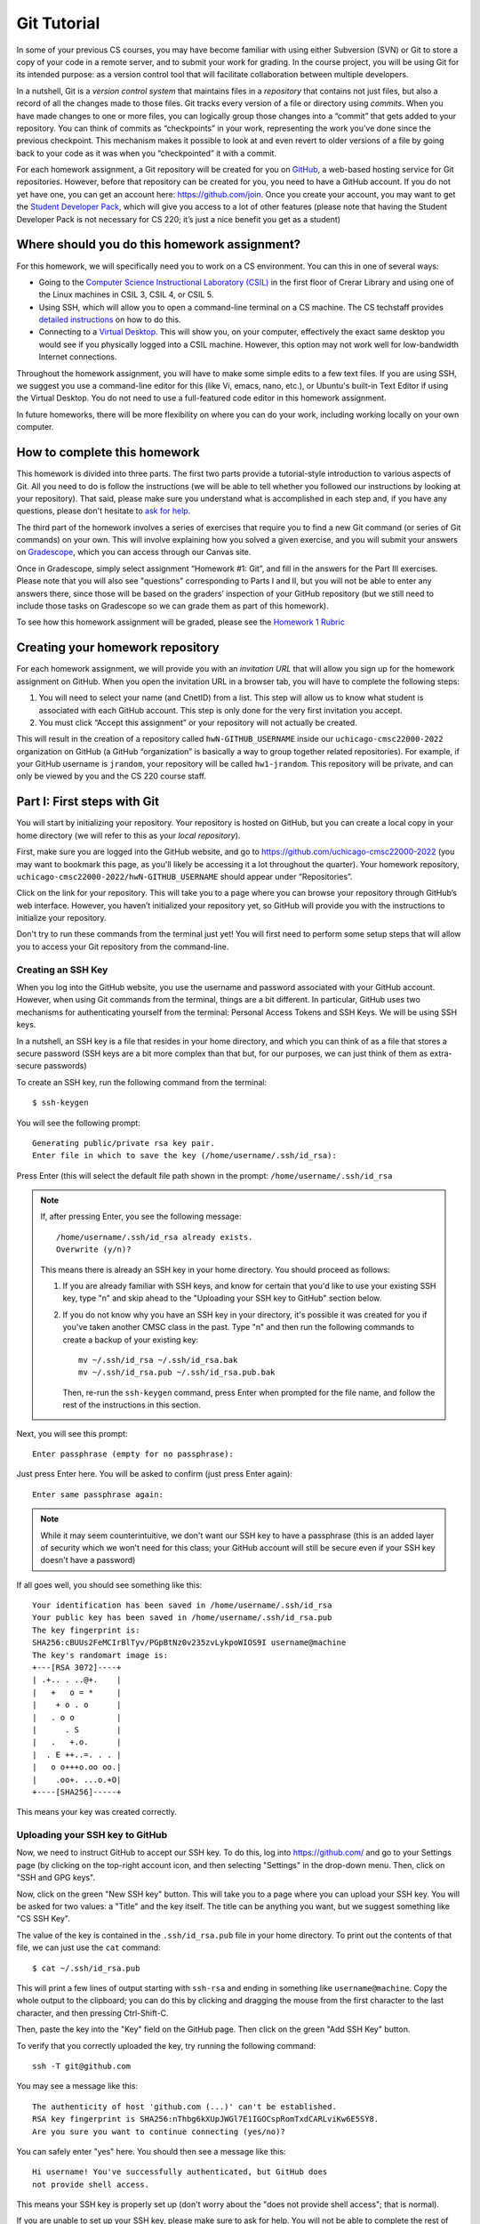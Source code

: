 .. _tutorial-git:

Git Tutorial
============

In some of your previous CS courses, you may have become familiar with
using either Subversion (SVN) or Git to store a copy of your code
in a remote server, and to submit your work for grading.
In the course project, you will be using Git for its intended purpose:
as a version control tool that will facilitate collaboration between
multiple developers.

In a nutshell, Git is a *version control system* that maintains files in a
*repository* that contains not just files, but also a record of all the
changes made to those files. Git tracks every version of a file or
directory using *commits*. When you have made changes to one or more
files, you can logically group those changes into a “commit” that gets
added to your repository. You can think of commits as “checkpoints” in
your work, representing the work you’ve done since the previous
checkpoint. This mechanism makes it possible to look at and even revert
to older versions of a file by going back to your code as it was when
you “checkpointed” it with a commit.

For each homework assignment, a Git repository will be created for you on
`GitHub <https://github.com/>`__, a web-based hosting service for Git
repositories. However, before that repository can be created for you,
you need to have a GitHub account. If you do not yet have one, you can
get an account here: https://github.com/join. Once you create your
account, you may want to get the `Student Developer
Pack <https://education.github.com/pack>`__, which will give you access
to a lot of other features (please note that having the Student
Developer Pack is not necessary for CS 220; it’s just a nice benefit you
get as a student)

Where should you do this homework assignment?
---------------------------------------------

For this homework, we will specifically need you to work on a CS environment.
You can this in one of several ways:

-  Going to the
   `Computer Science Instructional Laboratory (CSIL) <https://csil.cs.uchicago.edu/>`__
   in the first floor of Crerar Library and using one of the Linux
   machines in CSIL 3, CSIL 4, or CSIL 5.
-  Using SSH, which will allow you to open a command-line terminal on a
   CS machine. The CS techstaff provides `detailed
   instructions <https://howto.cs.uchicago.edu/remote_access>`__ on how
   to do this.
-  Connecting to a `Virtual
   Desktop <https://howto.cs.uchicago.edu/techstaff:vdesk>`__. This will
   show you, on your computer, effectively the exact same desktop you
   would see if you physically logged into a CSIL machine. However, this
   option may not work well for low-bandwidth Internet connections.

Throughout the homework assignment, you will have to make some simple edits
to a few text files. If you are using SSH, we suggest you use a command-line
editor for this (like Vi, emacs, nano, etc.), or Ubuntu's built-in Text Editor
if using the Virtual Desktop. You do not need to use a full-featured code editor
in this homework assignment.

In future homeworks, there will be more flexibility on where you can do your
work, including working locally on your own computer.

How to complete this homework
-----------------------------

This homework is divided into three parts. The first two parts provide
a tutorial-style introduction to various aspects of Git. All you need
to do is follow the instructions
(we will be able to tell whether you followed our instructions by
looking at your repository). That said, please make sure you understand
what is accomplished in each step and, if you have any questions, please
don't hesitate to `ask for help <help.html>`__.

The third part of the homework involves a series of exercises
that require you to find a new Git command (or series
of Git commands) on your own. This will involve explaining how you solved
a given exercise, and you will submit your answers on
`Gradescope <https://gradescope.com/>`__, which you can access through
our Canvas site.

Once in Gradescope, simply select assignment “Homework #1: Git”, and fill in
the answers for the Part III exercises. Please note that you will also see
"questions" corresponding to Parts I and II, but you will not be able to
enter any answers there, since those will be based
on the graders’ inspection of your GitHub repository (but we still need
to include those tasks on Gradescope so we can grade them as part of
this homework).

To see how this homework assignment will be graded, please see the
`Homework 1 Rubric <hw1_rubric.html>`__

Creating your homework repository
---------------------------------

For each homework assignment, we will provide you with an *invitation URL*
that will allow you sign up for the homework assignment on GitHub. When you
open the invitation URL in a browser tab, you will have to complete
the following steps:

#. You will need to select your name (and CnetID) from a list. This step will allow us to know what student is associated with each GitHub account. This step is only done for the very first invitation you accept.

#. You must click “Accept this assignment” or your repository will not actually be created.

This will result in the creation of a repository called
``hwN-GITHUB_USERNAME`` inside our ``uchicago-cmsc22000-2022`` organization
on GitHub (a GitHub “organization” is basically a way to group together
related repositories). For example, if your GitHub username is
``jrandom``, your repository will be called ``hw1-jrandom``. This
repository will be private, and can only be viewed by you and the CS 220
course staff.

Part I: First steps with Git
----------------------------

You will start by initializing your repository. Your
repository is hosted on GitHub, but you can create a local copy in your
home directory (we will refer to this as your *local repository*).

First, make sure you are logged into the GitHub website, and go to
https://github.com/uchicago-cmsc22000-2022 (you may want to bookmark this
page, as you'll likely be accessing it a lot throughout the quarter).
Your homework repository,
``uchicago-cmsc22000-2022/hwN-GITHUB_USERNAME`` should appear under
“Repositories”.

Click on the link for your repository. This will take you to a page where you can browse your
repository through GitHub’s web interface. However, you haven’t
initialized your repository yet, so GitHub will provide you with the
instructions to initialize your repository.

Don't try to run these commands from the terminal just yet! You will first
need to perform some setup steps that will allow you to access
your Git repository from the command-line.

Creating an SSH Key
~~~~~~~~~~~~~~~~~~~

When you log into the GitHub website, you use the username and
password associated with your GitHub account. However, when using
Git commands from the terminal, things are a bit different.
In particular, GitHub uses two mechanisms for authenticating yourself
from the terminal: Personal Access Tokens and SSH Keys. We will
be using SSH keys.

In a nutshell, an SSH key is a file that resides in your home directory,
and which you can think of as a file that stores a secure password
(SSH keys are a bit more complex than that but, for our purposes,
we can just think of them as extra-secure passwords)

To create an SSH key, run the following command from the terminal::

    $ ssh-keygen

You will see the following prompt::

    Generating public/private rsa key pair.
    Enter file in which to save the key (/home/username/.ssh/id_rsa):

Press Enter (this will select the default file path shown in the prompt: ``/home/username/.ssh/id_rsa``

.. note::

   If, after pressing Enter, you see the following message::

        /home/username/.ssh/id_rsa already exists.
        Overwrite (y/n)?

   This means there is already an SSH key in your home directory.
   You should proceed as follows:

   1. If you are already familiar with SSH keys, and know for certain
      that you'd like to use your existing SSH key, type "n" and
      skip ahead to the "Uploading your SSH key to GitHub" section below.
   2. If you do not know why you have an SSH key in your directory,
      it's possible it was created for you if you've taken another
      CMSC class in the past. Type "n" and then run the following commands
      to create a backup of your existing key::

            mv ~/.ssh/id_rsa ~/.ssh/id_rsa.bak
            mv ~/.ssh/id_rsa.pub ~/.ssh/id_rsa.pub.bak

      Then, re-run the ``ssh-keygen`` command, press Enter when prompted
      for the file name, and follow the rest of the
      instructions in this section.

Next, you will see this prompt::

    Enter passphrase (empty for no passphrase):

Just press Enter here. You will be asked to confirm (just press Enter again)::

    Enter same passphrase again:

.. note::

    While it may seem counterintuitive, we don't want our SSH
    key to have a passphrase (this is an added layer of security which we won't
    need for this class; your GitHub account will still be secure even if your
    SSH key doesn't have a password)

If all goes well, you should see something like this::

    Your identification has been saved in /home/username/.ssh/id_rsa
    Your public key has been saved in /home/username/.ssh/id_rsa.pub
    The key fingerprint is:
    SHA256:cBUUs2FeMCIrBlTyv/PGpBtNz0v235zvLykpoWIOS9I username@machine
    The key's randomart image is:
    +---[RSA 3072]----+
    | .+.. . ..@+.    |
    |   +   o = *     |
    |    + o . o      |
    |   . o o         |
    |      . S        |
    |   .   +.o.      |
    |  . E ++..=. . . |
    |   o o+++o.oo oo.|
    |    .oo+. ...o.+O|
    +----[SHA256]-----+

This means your key was created correctly.

Uploading your SSH key to GitHub
~~~~~~~~~~~~~~~~~~~~~~~~~~~~~~~~

Now, we need to instruct GitHub to accept our SSH key. To do this, log into https://github.com/
and go to your Settings page (by clicking on the top-right account icon, and then selecting "Settings"
in the drop-down menu. Then, click on "SSH and GPG keys".

Now, click on the green "New SSH key" button. This will take you to a page where you can upload your
SSH key. You will be asked for two values: a "Title" and the key itself. The title can be anything
you want, but we suggest something like "CS SSH Key".

The value of the key is contained in the ``.ssh/id_rsa.pub`` file in your home directory. To print
out the contents of that file, we can just use the ``cat`` command::

    $ cat ~/.ssh/id_rsa.pub

This will print a few lines of output starting with ``ssh-rsa`` and ending in something like ``username@machine``.
Copy the whole output to the clipboard; you can do this by clicking and dragging the mouse from the first
character to the last character, and then pressing Ctrl-Shift-C.

Then, paste the key into the "Key" field on the GitHub page. Then click on the green "Add SSH Key"
button.

To verify that you correctly uploaded the key, try running the following command::

    ssh -T git@github.com

You may see a message like this::

    The authenticity of host 'github.com (...)' can't be established.
    RSA key fingerprint is SHA256:nThbg6kXUpJWGl7E1IGOCspRomTxdCARLviKw6E5SY8.
    Are you sure you want to continue connecting (yes/no)?

You can safely enter "yes" here. You should then see a message like this::

    Hi username! You've successfully authenticated, but GitHub does
    not provide shell access.

This means your SSH key is properly set up (don't worry about the "does not provide shell access"; that is
normal).

If you are unable to set up your SSH key, please make sure to ask for help. You will not
be able to complete the rest of the homework until you've set up your SSH key.

If you would like to set up SSH access from your personal computer at a later time,
GitHub provides some pretty detailed documentation on how to do this in a number
of different operating systems: `Connecting to GitHub with SSH <https://docs.github.com/en/github/authenticating-to-github/connecting-to-github-with-ssh>`__
Please note that we may not be able to assist you with SSH issues on your own computer.


Initializing your repository (continued)
~~~~~~~~~~~~~~~~~~~~~~~~~~~~~~~~~~~~~~~~

Ok, now we're actually ready to initialize your repository.
Do the following:

-  Create a directory in your home directory for CMSC 22000. The name
   and location of this directory is not important, so if you already
   have a preferred directory structure, you’re welcome to use it.
   Otherwise, we suggest you simply do this:

   ::

      cd
      mkdir -p cs220/hw1
      cd cs220/hw1

   (the ``-p`` flag to mkdir will create all the parent directories if
   needed; i.e., if you don't already have a ``cs220`` directory, it will
   create one, and then will create a ``hw1`` directory inside it)

-  Inside that folder, create a file called ``README.md`` and add your
   full name to the file. Remember you can create an empty file by
   running the command ``touch README.md`` and then opening that file
   with your editor of choice.

-  On your repository’s GitHub page (on the GitHub website), right
   under “Quick setup — if you’ve done this kind of thing before”
   there is a URL field with two buttons: HTTPS and SSH.
   Make sure that “SSH” is selected.

Now, from inside your CMSC 22000 directory, run the commands that appear
under “…or create a new repository on the command line” *except* the
first one (the one that starts with ``echo``).

Don’t worry about what each individual command does; we will be seeing
what most of these commands do in this homework. However, if you encounter
any error messages, please make sure to let us know.

You can verify that your repository was correctly set up by going back
to your repository’s page on GitHub, you should now see it contains a
``README.md`` file. If you click on it, you can see its contents.

Creating a commit
~~~~~~~~~~~~~~~~~

If you make changes to your repository, the way to store those changes
(and the updated versions of the modified files) is by creating a
*commit*. So, let’s start by making some changes:

-  Edit ``README.md`` to also include your CNetID on the same line as your name
-  Create a new file called ``test.txt`` that contains a single line with the text ``Hello, world!``

Creating a commit is a two-step process. First, you have to indicate
what files you want to include in your commit. Let’s say we want to
create a commit that only includes the updated ``README.md`` file. We
can specify this operation explicitly using the ``git add`` command from
the terminal:

::

   git add README.md

This command will not print any output if it is successful.

To create the commit, use the ``git commit`` command. This command will
take all the files you added with ``git add`` and will bundle them into
a commit:

::

   git commit -m "Updated README.md"

The text after the ``-m`` is a short message that describes the changes
you have made since your last commit. Common examples of commit messages
might be “Finished homework 1” or “Implemented insert function for data
struct”.

.. warning::

   If you forget the ``-m`` parameter, Git will think that
   you forgot to specify a commit message. It will graciously open up a
   default editor so that you can enter such a message. This can be useful
   if you want to enter a longer commit message (including multi-line
   messages). We will experiment with this later.

Once you run the above command, you will see something like the
following output:

::

   [main 3e39c15] Updated README.md
    1 file changed, 1 insertion(+), 1 deletion(-)

You’ve created a commit, but you’re not done yet: you haven’t uploaded
it to GitHub yet. Forgetting this step is actually a very common
pitfall, so don’t forget to upload your changes. You must use the
``git push`` command for your changes to be uploaded to the Git
server. *If you don’t, the course staff will not be able to see your work*.
Simply run the following command from the Linux command-line:

::

   git push

This should output something like this:

::

    Enumerating objects: 5, done.
    Counting objects: 100% (5/5), done.
    Writing objects: 100% (3/3), 279 bytes | 279.00 KiB/s, done.
    Total 3 (delta 0), reused 0 (delta 0)
    To https://github.com/uchicago-cmsc22000-2022/hw1-GITHUB_USERNAME.git
       392555e..0c85752  main -> main

You can ignore most of those messages. The important thing is to not see
any warnings or error messages.

.. warning::

   When you push for the first time, you may get a message
   saying that ``push.default is unset``, and suggesting two possible
   commands to remedy the situation. While the rest of the commands in this homework
   will work fine if you don’t run either of these commands, you should run the
   command to use “simple” (this will prevent the warning from appearing
   every time you push)

You can verify that your commit was correctly pushed to GitHub by
going to your repository on the GitHub website. The ``README.md`` file should now
show the updated content (your name and CNetID)

In general, if you’re concerned about whether the course staff are seeing the
right version of your work, you can just go to GitHub. Whatever is shown
on your repository’s page is what the course staff will see. If you wrote
some code, and it doesn’t show up on GitHub, make sure you didn’t forget
to add your files, create a commit, and push the most recent commit to
the server.

``git add`` revisited and ``git status``
~~~~~~~~~~~~~~~~~~~~~~~~~~~~~~~~~~~~~~~~

Let’s make a further change to ``README.md``: Add a line with the text
``CMSC 22000 - Introduction to Software Development``.

So, at this point, we have a file we have already committed
(``README.md``) but where the *local* version is now out of sync with
the version on GitHub. Furthermore, earlier we created a ``test.txt``
file. Is it a part of our repository? You can use the following command
to ask Git for a summary of the files it is tracking:

::

   git status

This command should output something like this:

::

    On branch main
    Your branch is up to date with 'origin/main'.

    Changes not staged for commit:
      (use "git add <file>..." to update what will be committed)
      (use "git restore <file>..." to discard changes in working directory)
        modified:   README.md

    Untracked files:
      (use "git add <file>..." to include in what will be committed)
        test.txt

    no changes added to commit (use "git add" and/or "git commit -a")

.. note::

   When working on CS machines, you should see the message above.  At
   some point, you will start using git with your own machine.
   depending on the version of Git you have installed, the message
   under ``Changes not staged for commit`` may refer to a command
   called ``git checkout`` (instead of ``git restore``).

Notice that there are two types of files listed here:

-  ``Changes not staged for commit``: This is a list of files that Git
   knows about and have been modified since your last commit, but which
   have not been added to a commit (with ``git add``). Note that we
   *did* use ``git add`` previously with ``README.md`` (which is why Git
   is “tracking” that file), but we have not run ``git add`` since our
   last commit, which means the change we made to ``README.md`` is not
   currently scheduled to be included in any commit. Remember: committing is
   a two-step process (you ``git add`` the files that will be part of
   the commit, and then you create the commit).

-  ``Untracked files``: This is a list of files that Git has found in
   the same directory as your repository, but which Git isn’t tracking.

.. warning::

   You may see some automatically generated files in your
   Untracked files section. Files that start with a pound sign (#) or end
   with a tilde should *not* be added to your repository. Files that end
   with a tilde are backup files created by some editors that are intended
   to help you restore your files if your computer crashes. In general,
   files that are automatically generated should not be committed to your
   repository. Other people should be able to generate their own versions,
   if necessary.

So, let’s go ahead and add ``README.md``:

::

   git add README.md

And re-run ``git status``. You should see something like this:

::

    On branch main
    Your branch is up to date with 'origin/main'.

    Changes to be committed:
      (use "git restore --staged <file>..." to unstage)
        modified:   README.md

    Untracked files:
      (use "git add <file>..." to include in what will be committed)
        test.txt

.. note::

   When working on CS machines, you should see the message above.
   When using your git on own machine and depending on the version of
   Git you have installed, the message under ``Changes to be
   committed`` may refer to a command called ``git reset`` (instead of
   ``git restore``).

Notice how there is now a new category of files:
``Changes to be committed``. Adding ``README.md`` not only added the
file to your repository, it also staged it into the next commit (which,
remember, won’t happen until you actually run ``git commit``).

If we now add ``test.txt``:

::

   git add test.txt

The output of ``git status`` should now look like this:

::

    On branch main
    Your branch is up to date with 'origin/main'.

    Changes to be committed:
      (use "git restore --staged <file>..." to unstage)
        modified:   README.md
        new file:   test.txt

Now, we are going to create a commit with these changes. Notice how we
are not going to use the ``-m`` parameter to ``git commit``:

::

   git commit

When you omit ``-m``, Git will open a terminal text editor where you can
write your commit message, including multi-line commit messages. By
default, the CS machines will use `nano <https://www.nano-editor.org/>`__ for this.
You should see something like this:

::

    # Please enter the commit message for your changes. Lines starting
    # with '#' will be ignored, and an empty message aborts the commit.
    #
    # On branch main
    # Your branch is up to date with 'origin/main'.
    #
    # Changes to be committed:
    #       modified:   README.md
    #       new file:   test.txt
    #


Now, type in the following commit message above the lines that start with ``#``:

::

   Homework 1 updates:

   - Added test.txt
   - Updated README.md file

In nano, you can save the file and exit by pressing Control-X, entering "Y" when
prompted to "save modified buffer" (i.e., whether to save the file before exiting),
and then Enter (you will be asked to confirm the filename to save; do not modify this
in any way, just confirm by pressing Enter).

This will complete the commit, and you will see a message like this:

::

    [main 1810c54] Homework 1 updates:
     2 files changed, 3 insertions(+), 1 deletion(-)
     create mode 100644 test.txt


.. note::

    If you want to change your default command-line editor, add a line like this:

    ::

       export EDITOR=myfavoriteeditor

    At the end of the ``.bashrc`` file in your home directory (make sure you
    replace ``myfavoriteeditor`` with the command for your favorite
    command-line editor: ``vi``, ``emacs``, ``nano``, ``mcedit``, etc.)

Now, edit ``README.md`` and ``test.txt`` and add an extra line to each of them with the text
``Git is pretty cool``. Running ``git status`` should now show the
following:

::

    On branch main
    Your branch is ahead of 'origin/main' by 1 commit.
      (use "git push" to publish your local commits)

    Changes not staged for commit:
      (use "git add <file>..." to update what will be committed)
      (use "git restore <file>..." to discard changes in working directory)
        modified:   README.md
        modified:   test.txt


If we want to create a commit with these changes, we could simply run
``git add README.md test.txt``, but this can get cumbersome if we want to
add a lot of files. Fortunately, we can also do
this:

::

   git add -u

This command will add every file that Git is tracking, and will ignore untracked
files. There are a few other shortcuts for adding multiple files, like
``git add .`` and ``git add --all``, but we strongly suggest you avoid them,
since they can result in adding files you did not intend to add to your
repository.

So, if you run ``git add -u`` and create a commit:

::

   git commit -m "A few more changes"

``git status`` will now show this:

::

    On branch main
    Your branch is ahead of 'origin/main' by 2 commits.
      (use "git push" to publish your local commits)

    nothing to commit, working tree clean


The message ``Your branch is ahead of 'origin/main' by 2 commits.`` is
telling you that your local repository contains two commits that have
not yet been uploaded to GitHub. In fact, if you go to your repository
on the GitHub website, you’ll see that the two commits we just created
are nowhere to be seen. As helpfully pointed out by the above output,
all we need to do is run ``git push``, which should show something like
this:

::

    Enumerating objects: 10, done.
    Counting objects: 100% (10/10), done.
    Delta compression using up to 16 threads
    Compressing objects: 100% (6/6), done.
    Writing objects: 100% (8/8), 728 bytes | 728.00 KiB/s, done.
    Total 8 (delta 1), reused 0 (delta 0)
    remote: Resolving deltas: 100% (1/1), done.
    To git@github.com:uchicago-cmsc22000-2022/hw1-GITHUB_USERNAME.git
       0c85752..e3f9ef1  main -> main


Now go to GitHub. Do you see the updates in your repository? Click on
“Commits” (above the file listing in your repository). If you click on
the individual commits, you will be able to see the exact changes that
were included in each commit.

Now, ``git status`` will look like this:

::

    On branch main
    Your branch is up to date with 'origin/main'.

    nothing to commit, working tree clean


If you see ``nothing to commit, working tree clean``, that means
that there are no changes in your local repository since the last commit
you created (and, additionally, the above output also tells us that all
our commits have also been uploaded to GitHub)

Working from multiple locations
~~~~~~~~~~~~~~~~~~~~~~~~~~~~~~~

So far, you have a local repository in your CS home directory, which you
have been uploading to GitHub using the ``git push`` command. However,
if you work from multiple locations (e.g., on a CS machine but also from
your laptop), you will need to be able to create a local repository in
those locations too. You can do this by running the ``git clone``
command (don’t run this command just yet):

::

   git clone git@github.com:uchicago-cmsc22000-2022/hw1-GITHUB_USERNAME.git

This will create a local repository that “clones” the version of the
repository that is currently stored on GitHub.
For the purposes of this homework, we'll create this second copy in a
separate directory of the same machine where you've been running Git
commands so far. Open a second terminal window, and run the following:

::

   mkdir -p /tmp/$USER/cs220
   cd /tmp/$USER/cs220
   git clone git@github.com:uchicago-cmsc22000-2022/hw1-GITHUB_USERNAME.git

Make sure to replace ``GITHUB_USERNAME`` with your GitHub username!

Take into account that, when you run ``git clone``, the repository is
not cloned *into* the current directory. Instead, a *new* directory
(with the same name as the repository) will be created in the current
directory, and you will need to ``cd`` into it to use Git commands for
that repository.

You now have two local copies of the repository: one in your home
directory (``/home/USER/cs220/hw1``), which we will refer to as your
*home* repository for now and one in ``/tmp``
(``/tmp/USER/cs220/hw1-GITHUB_USERNAME``) which we will
refer to as your *temp* repository.


Now, switch to the window that is open to your home repository, add a
line to ``test.txt`` with the text ``One more change!``. Create a
commit for that change::

    git commit -m"Adding one more change"

And push it to GitHub (you should know how to
do this by now, but make sure to ask for help if
you’re unsure of how to proceed).

Next, switch to the window that is open to your temp repository, check
if that change appears in the ``test.txt`` file. It will not, because
you have not yet downloaded the latest commits from the
repository. You can do this by running this command:

::

   git pull

This should output something like this:

::

    remote: Enumerating objects: 5, done.
    remote: Counting objects: 100% (5/5), done.
    remote: Compressing objects: 100% (2/2), done.
    remote: Total 3 (delta 0), reused 3 (delta 0), pack-reused 0
    Unpacking objects: 100% (3/3), 312 bytes | 20.00 KiB/s, done.
    From git@github.com:uchicago-cmsc22000-2022/hw1-GITHUB_USERNAME.git
       e3f9ef1..5716877  main       -> origin/main
    Updating e3f9ef1..5716877
    Fast-forward
     test.txt | 3 ++-
     1 file changed, 2 insertions(+), 1 deletion(-)


If you have multiple local repositories (e.g., one on a CS machine and
one on your laptop), it is very important that you remember to run
``git pull`` before you start working, and that you ``git push`` any
changes you make. Otherwise, your local repositories (and the repository
on GitHub) may *diverge* leading to a messy situation called a *merge
conflict* (we discuss conflicts in more detail below). This will be
specially important once you start using Git for its intended purpose:
to collaborate with multiple developers, where each developer will have
their own local repository, and it will become easier for some
developers’ code to diverge from others’.

Discarding changes and unstaging
~~~~~~~~~~~~~~~~~~~~~~~~~~~~~~~~

One of the benefits of using a version control system is that it is very
easy to inspect the history of changes to a given file, as well as to
undo changes we did not intend to make.

For example, edit ``test.txt`` to remove all its contents. Make sure you
do this in your home repository (``/home/USER/cs220/hw1``)
and not in the temp repository you created earlier.

``git status`` will tell us this:

::

    On branch main
    Your branch is up to date with 'origin/main'.

    Changes not staged for commit:
      (use "git add <file>..." to update what will be committed)
      (use "git restore <file>..." to discard changes in working directory)
        modified:   test.txt


If we want to discard the changes we made to ``test.txt``, all we have
to do is follow the helpful advice provided by the above output:

::

   git restore test.txt

.. note::

   In older versions of Git, ``git status`` may refer to the ``git checkout`` command.
   In that case, run this command instead::

        git checkout -- test.txt

If you open ``test.txt``, you’ll see that its contents have been
magically restored!

Now, edit ``test.txt`` and ``README.md`` to add an additional line with
the text ``Hopefully our last change...``. Run ``git add -u`` but don’t
commit it just yet. ``git status`` will show this:

::

    On branch main
    Your branch is up to date with 'origin/main'.

    Changes to be committed:
      (use "git restore --staged <file>..." to unstage)
        modified:   README.md
        modified:   test.txt


Now, let’s say we realized we want to commit the changes to
``README.md``, but not to ``test.txt``. However, we’ve already told git
that we want to include ``test.txt`` in the commit. Fortunately, we can
“un-include” it (or “unstage” it, in Git lingo) by running this:

::

   git restore --staged test.txt

.. note::

   In older versions of Git, ``git status`` may refer to the ``git reset`` command.
   In that case, run this command instead::

        git reset HEAD test.txt

Now, ``git status`` will show the following:

::

    On branch main
    Your branch is up to date with 'origin/main'.

    Changes to be committed:
      (use "git restore --staged <file>..." to unstage)
        modified:   README.md

    Changes not staged for commit:
      (use "git add <file>..." to update what will be committed)
      (use "git restore <file>..." to discard changes in working directory)
        modified:   test.txt


Go ahead and commit this change::

   git commit -m"Our last change?"

The commit will now include only ``README.md``.

We're nearing the end of the first part of the homework so, before
continuing to the second part of the homework, let's make sure all
our changes have been committed and pushed::

    git add -u
    git commit -m"Wrapping up first part of the homework"
    git push

Before continuing, make sure ``git status`` shows this::

    On branch main
    Your branch is up to date with 'origin/main'.

    nothing to commit, working tree clean

Looking at the commit log
~~~~~~~~~~~~~~~~~~~~~~~~~

Once you have made multiple commits, you can see these commits, their
dates, commit messages, author, etc. by typing ``git log``. This command
will open a scrollable interface (using the up/down arrow keys) that you
can get out of by pressing the ``q`` key. As we saw earlier, you can
also see the history of commits through on GitHub’s web interface, but
it is also useful to be able to access the commit log directly from the
terminal, without having to open a browser.

Each commit will have a *commit hash* (usually referred to as the
*commit SHA*) that looks something like this:

::

   9119c6ffcebc2e3540d587180236aaf1222ee63c

This is a unique identifier that we can use to refer to that commit
elsewhere. For example, choose any commit from the commit log and run
the following:

::

   git show COMMIT_SHA

Make sure to replace ``COMMIT_SHA`` with a commit SHA that appears in
your commit log.

This will show you the changes that were included in that commit. The
output of ``git show`` can be a bit hard to parse at first but the most
important thing to take into account is that any line starting with a
``+`` denotes a line that was added, and any line starting with a ``-``
denotes a line that was removed.

Pro tip: in any place where you have to refer to a commit SHA, you can
just write the first few characters of the commit SHA. For example, for
commit ``9119c6ffcebc2e3540d587180236aaf1222ee63c`` we could write just
this:

::

   git show 9119c6f

Git will only complain if there is more than one commit that starts with
that same prefix.


Part II: Working collaboratively with Git
-----------------------------------------

Suppose you are working with a classmate on a homework assignment that
requires producing a single file called ``hw1.c`` that includes the
implementation of some functions. If the file is located in a shared
filesystem (like the CS filesystem where the same home directories
appear on all the CS machines), the two of you could edit it at the same
time, but you’d have to be careful not to overwrite each other’s work.

For example, suppose you both open the file and it contains the
following:

::

   int foo()
   {
       // Write your code here
   }

You decide to work on function ``bar()`` and your partner decides to
work on function ``baz()``. So, you end up with this file:

::

   int foo()
   {
       // Write your code here
   }

   int bar()
   {
       // ...
   }

And your partner ends up with this:

::

   int foo()
   {
       // Write your code here
   }

   int baz()
   {
       // ...
   }

If you save the file, and then your partner saves it after you, their
version of the file will overwrite yours, so all your work on ``bar()``
will be overwritten.

Ideally, we would like to end up with a consolidated version of the file
that looks like this:

::

   int foo()
   {
       // Write your code here
   }

   int bar()
   {
       // ...
   }

   int baz()
   {
       // ...
   }

Of course, instead of using a shared filesystem, you could instead
decide that only one person can edit the file at a time, but that would
involve a lot of overhead in coordinating each other’s work.

Consider this other scenario: let’s say that the ``foo()`` function
involves implementing two sub-tasks, which you divide amongst
yourselves, and you each replace the ``// Write your code here`` with
your code (for the sake of simplicity, let’s assume that each sub-task
is implemented with a single ``printf``). Your code might look like
this:

::

   int foo()
   {
       printf("Implemented task 1\n");
   }

And your partner’s code might look like this:

::

   int foo()
   {
       printf("Implemented task 2\n");
   }

This actually represents a *conflict* in your code: you each have
divergent replacements for the ``// Write your code here`` line, and it
is not clear which version is the correct one. In fact, while there may
be cases where we simply want to use one version over another, in this
case we would like to *merge* these two versions together to produce
something like this:

::

   int foo()
   {
       printf("Implemented task 1\n");
       printf("Implemented task 2\n");
   }

Notice how, earlier, there was no conflict when implementing ``bar()``
and ``baz()`` because you were adding code to ``hw1.c``, instead of
replacing existing code with different versions.

Version control systems like Git are very useful when dealing with
scenarios like the ones above. They will allow two (or more) developers
to work concurrently on the same code and, whenever possible, will
automatically merge together changes that do not conflict. When a
conflict does arise, Git provides a specific mechanism to resolve that
conflict, which we discuss in the following sections.

Branches
~~~~~~~~

So far, the commits in your homework repository have created a linear
sequence of changes like this:

.. figure:: git-branches.png
   :alt: branches

This is known as the ``main`` branch of your repository (Git itself uses
the name ``master`` by default, but GitHub `uses the name "main" <https://github.com/github/renaming>`__).
But, what
is a "branch"? A branch, loosely, is an
**independent commit history** than can be manipulated in its own right.
So far, you have been working with only one branch (the ``main`` branch) and,
thus, with a single linear history of commits.

However, Git (and most version control systems) allow you to create
*multiple* branches. These branches are not completely independent of
each other as, ordinarily, a branch must be “branched off” from an
existing commit. So, for example, we could have the following:

.. figure:: git-branches-2.png
   :alt: branches2

Here, besides the ``main`` branch, we have an additional ``foo`` branch
which could be used to work on a separate feature of a project (or, in this
case, on an additional ``foobar.c`` file where we are implementing a ``foo()``
function).  This
separate branch allows us to work on this task independently from other
tasks; this may seem over-complicated, but suppose you were working on
this homework with a classmate: branches would allow you to work independently
without having to step on each other’s toes. This is similar to the
first example we showed above (where two developers could be working on
separate functions, ``bar()`` and ``baz()``).

To experiment with branches, start by adding a file called ``echo.c``
to your repository, with the following contents:

::

    /* echo.c - echo user input */
    /* [AUTHOR GOES HERE] */
    /* Last updated: 3/28/22 */

    #include <stdio.h>
    #include <stdlib.h>
    #include <string.h>

    int main(){
        char input[500];
        while(fgets(input, 500, stdin)){  //read from STDIN (aka command-line)
            printf("%s\n", input);  //print out what user typed in
            memset(input, 0, strlen(input));  //reset string to all 0's
        }
        return 1;
    }

Make sure to add and commit the file::

    git add echo.c
    git commit -m"Added echo.c"


Now, let’s create a new branch in your repository. The
branch will be called ``add-author`` and you can create it by running
this:

::

   git checkout -b add-author

If you run ``git branch``, you can see the list of branches in the
repository, with the current branch highlighted with an asterisk:

::

   * add-author
     main

The *current branch* of a local repository is the branch where any new
commits will be added to. Remember, a single branch is a linear sequence
of commits and, when we have multiple branches (as shown in the diagram
above), a commit could be placed after the last commit, or *head*, of
any branch. The head of the current branch is referred to as the
``HEAD`` (in all caps) of the repository.

You can switch the current branch by using the ``git checkout`` command.
For example:

::

    $ git checkout main
    Switched to branch 'main'
    Your branch is up to date with 'origin/main'.
    $ git branch
      add-author
    * main
    $ git checkout add-author
    Switched to branch 'add-author'
    $ git branch
    * add-author
      main

Now, let’s add a commit to the ``add-author`` branch. Simply edit the
``echo.c`` file and replace ``[AUTHOR GOES HERE]`` with your name. Let's
add and commit this change::

    git add echo.c
    git commit -m"Updated author in echo.c"

Now, let's push this change. We'll actually be prevented from doing so:

::

   $ git push
   fatal: The current branch add-author has no upstream branch.
   To push the current branch and set the remote as upstream, use

       git push --set-upstream origin add-author


**This means the push has not been completed**. The reason for this is
that we haven’t told Git where to push this new branch (it will not
assume that it has to be pushed to the GitHub repository). Fortunately,
you can resolve this issue simply by running the verbatim command
provided in the error message:

::

    $ git push --set-upstream origin add-author
    Enumerating objects: 5, done.
    Counting objects: 100% (5/5), done.
    Delta compression using up to 16 threads
    Compressing objects: 100% (3/3), done.
    Writing objects: 100% (3/3), 367 bytes | 367.00 KiB/s, done.
    Total 3 (delta 1), reused 0 (delta 0)
    remote: Resolving deltas: 100% (1/1), completed with 1 local object.
    remote:
    remote: Create a pull request for 'add-author' on GitHub by visiting:
    remote:      https://github.com/uchicago-cmsc22000-2022/hw1-GITHUB_USERNAME/pull/new/add-author
    remote:
    To git@github.com:uchicago-cmsc22000-2022/hw1-GITHUB_USERNAME.git
     * [new branch]      add-author -> add-author
    Branch 'add-author' set up to track remote branch 'add-author' from 'origin'.

Note: You should ignore the "pull request" instructions in the above message.
We will cover pull requests later in the quarter.

If you now go to your repository on GitHub,
and click on the “Branch” pull-down list, you will see ``add-author`` in
the list of branches.

Please note that, from this point onwards, you'll be able to push this
new branch just by running ``git push`` (the ``--set-upstream`` option
is only necessary the first time you push a new branch)

Merging
~~~~~~~

The ``main`` branch is, by convention, the “stable” branch of the
repository, in the sense that it should only contain stable (not broken)
code. So, it is very common to create separate branches to implement
specific tasks, features, etc. and to then *merge* them back to the
``main`` branch once that work is finished. This keeps the ``main``
branch much cleaner, as it only contains the “final” version of our code
at any point, instead of lots of commits that may represent work in
progress.

When we merge a branch with another branch, we basically take all the
changes done in all the commits in the origin branch, and add them to
the destination branch. This is done by creating a new commit, called a
*merge commit*, to merge together the heads of the two branches. For
example, in this diagram, commit ``854bff54`` merges ``foo`` into
``main``:

.. figure:: git-branches-3.png
   :alt: branches3

Now, let’s say we want to merge the changes from our ``add-author`` branch into
the ``main`` branch. We first need to switch to the ``main`` branch:

::

   git checkout main

Then, we use ``git merge`` to specify that we want to merge
``add-author`` into the current branch (``main``):

::

   git merge add-author

If the merge works, you should see the following:

::

    Updating 2a78570..a893dc8
    Fast-forward
     echo.c | 2 +-
     1 file changed, 1 insertion(+), 1 deletion(-)

You should open ``echo.c`` to verify that the merge was completed
successfully.

However, if you run ``git log``, you won’t see any special “merge
commit” in the log history:

::

    commit a893dc8d2843b1f00f1f083cf7a32931aaef909e (HEAD -> main, add-author)
    Author: Borja Sotomayor <borja@cs.uchicago.edu>
    Date:   Sat Mar 27 11:08:21 2021 -0500

        Updated author in echo.c

    commit 2a7857065581a0c003418c308cd0330b1021d32d (origin/main)
    Author: Borja Sotomayor <borja@cs.uchicago.edu>
    Date:   Sat Mar 27 11:00:12 2021 -0500

        Wrapping up first part of the homework

    commit 6b336a1d68b868da708c38bf3e1683155ae2967f
    Author: Borja Sotomayor <borja@cs.uchicago.edu>
    Date:   Sat Mar 27 10:53:21 2021 -0500

        Added echo.c


The reason for this is that this was a fairly trivial merge which could
be *fast-forwarded*, because the commit in ``add-author``
(``Updated author in echo.c``) descends directly from the
``Added echo.c`` commit in ``main``, so we can simply take
that commit and add it to ``main``.

Merge conflicts
~~~~~~~~~~~~~~~

Things get a bit trickier if we try to merge branches where
the code has diverged in some way. For example, let's create
a new branch called ``update-buffer-size``::

    git checkout -b update-buffer-size

Now, update ``echo.c`` so the size of the ``input`` array is ``1000``
instead of ``500`` (similarly, update the second parameter to ``fgets``
accordingly).

Let's commit and push this change::

    $ git add echo.c
    $ git commit -m"Updated buffer size to 1000"
    [update-buffer-size a72bbd0] Updated buffer size to 1000
     1 file changed, 2 insertions(+), 2 deletions(-)
    $ git push --set-upstream origin update-buffer-size
    Total 0 (delta 0), reused 0 (delta 0)
    remote:
    remote: Create a pull request for 'update-buffer-size' on GitHub by visiting:
    remote:      https://github.com/uchicago-cmsc22000-2022/hw1-GITHUB_USERNAME/pull/new/update-buffer-size
    remote:
    To git@github.com:uchicago-cmsc22000-2022/hw1-GITHUB_USERNAME.git
     * [new branch]      update-buffer-size -> update-buffer-size
    Branch 'update-buffer-size' set up to track remote branch 'update-buffer-size' from 'origin'.


Now, let's switch to the ``main`` branch::

    git checkout main

The buffer size in ``echo.c`` will still be 500. Let's make a change
that will conflict with the change we made on a separate branch:
change the buffer to ``250``, and commit that change::

    $ git add echo.c
    $ git commit -m"Updated buffer size to 250"
    [main e5ec414] Updated buffer size to 250
     1 file changed, 2 insertions(+), 2 deletions(-)

So, we're now in a situation where the ``main`` branch and the ``update-buffer-size``
branches have each made conflicting changes to the same lines. While we've artificially
created this situation, take into account that this can easily happen in a project
with multiple developers: one developer could decide to change the buffer size to
1000, while another decides that 250 is enough.

Let's see what happens if we try to merge ``update-buffer-size``:

::

    $ git merge update-buffer-size
    Auto-merging echo.c
    CONFLICT (content): Merge conflict in echo.c
    Automatic merge failed; fix conflicts and then commit the result.

Git has detected a merge conflict! A merge conflict is basically Git telling us
“I see two conflicting changes on these two branches, and I don’t know
how to resolve them automatically; you need to tell me how to do it”.

Merge conflicts will also be shown on ``git status``:

::

    $ git status
    On branch main
    Your branch is ahead of 'origin/main' by 2 commits.
      (use "git push" to publish your local commits)

    You have unmerged paths.
      (fix conflicts and run "git commit")
      (use "git merge --abort" to abort the merge)

    Unmerged paths:
      (use "git add <file>..." to mark resolution)
        both modified:   echo.c

    no changes added to commit (use "git add" and/or "git commit -a")


If you open ``echo.c``, you will see something like this:

::

    int main(){
    <<<<<<< HEAD
        char input[250];
        while(fgets(input, 250, stdin)){  //read from STDIN (aka command-line)
    =======
        char input[1000];
        while(fgets(input, 1000, stdin)){  //read from STDIN (aka command-line)
    >>>>>>> update-buffer-size
            printf("%s\n", input);  //print out what user typed in
            memset(input, 0, strlen(input));  //reset string to all 0's
        }
        return 1;
    }

In general, any time you see something like this:

::

   <<<<<<< branch1

   =======

   >>>>>>> branch2

This is Git telling you “this is the version of the code in branch
``branch1`` and the version of the code in ``branch2``; tell me which
one to use”.

In some cases, this will just involve editing the file to keep the
exact version in one of the two branches. However, we are not required
to do so. For example, the developer handling this merge conflict
may look at this and realize that the buffer size should actually be
300. In that case, we would just replace this:

::

    <<<<<<< HEAD
        char input[250];
        while(fgets(input, 250, stdin)){  //read from STDIN (aka command-line)
    =======
        char input[1000];
        while(fgets(input, 1000, stdin)){  //read from STDIN (aka command-line)
    >>>>>>> update-buffer-size

with this:

::

    char input[300];
    while(fgets(input, 300, stdin)){  //read from STDIN (aka command-line)

i.e., the full ``echo.c`` file should look like this::

    /* echo.c - echo user input */
    /* YOUR_NAME */
    /* Last updated: 3/28/22 */

    #include <stdio.h>
    #include <stdlib.h>
    #include <string.h>

    int main(){
        char input[300];
        while(fgets(input, 300, stdin)){  //read from STDIN (aka command-line)
            printf("%s\n", input);  //print out what user typed in
            memset(input, 0, strlen(input));  //reset string to all 0's
        }
        return 1;
    }

Now, we need to tell Git that we’ve resolved the merge conflict. We do
this by using ``git add``:

::

   git add echo.c

Note how now ``git status`` recognizes that the merge conflict has been
resolved, but has yet to be committed:

::

    $ git status
    On branch main
    Your branch is ahead of 'origin/main' by 2 commits.
      (use "git push" to publish your local commits)

    All conflicts fixed but you are still merging.
      (use "git commit" to conclude merge)

    Changes to be committed:
        modified:   echo.c


So, all we need to do is to run this command:

::

   git commit

This will open up an editor with a default commit message like
``Merge branch 'update-buffer-size' into main``. You could change this
to something like ``Merging 'update-buffer-size' (buffer should actually be 300)``
to indicate that you did not actually accept the changes from the ``update-buffer-size``
branch but, for the purposes of this homework, you can also just use the default message.

Once you save the commit message, the
merge will be completed and you will see something like this:

::

   [main e58a1ba] Merge branch 'update-buffer-size' into main

That is the *merge commit* for this merge; if you run ``git log``, you
will see that the commit history now includes the commit from
``update-buffer-size``, as well as the merge commit. Notice how it includes a
``Merge:`` line telling us which two commits were merged:

::

    commit e58a1baa2d6d408027a04d19ca322ef4ceaae9da (HEAD -> main)
    Merge: e5ec414 a72bbd0
    Author: Borja Sotomayor <borja@cs.uchicago.edu>
    Date:   Sat Mar 27 11:25:43 2021 -0500

        Merge branch 'update-buffer-size' into main

    commit e5ec414fb5422487f3d0469583461c9a260432d9
    Author: Borja Sotomayor <borja@cs.uchicago.edu>
    Date:   Sat Mar 27 11:15:04 2021 -0500

        Updated buffer size to 250

    commit a72bbd0ee5302906177cc9f62d4ff55e1a02c999 (update-buffer-size)
    Author: Borja Sotomayor <borja@cs.uchicago.edu>
    Date:   Sat Mar 27 11:12:57 2021 -0500

        Updated buffer size to 1000


Before continuing with the rest of the homework, make sure to ``git push``
your work.

Part III: Additional Exercises
------------------------------

The remainder of the homework involves a series of short exercises
that require you to find a new Git command (or series
of Git commands) on your own (i.e., these exercises cannot be solved
just with the commands we've explained so far).

This is a very useful skill to develop:
most software developers never take a course on Git or read a full book
on Git before starting to use it; they learn the basics (like you did in
this homework), and then rely on online documentation to fill the gaps.

So, for the following tasks, you are allowed to obtain the answers in
any way you want **EXCEPT** by asking someone (other than a CS 220
instructor or TA) to help you. This means you cannot ask for hints,
solutions, pointers to documentation, etc. from *anyone* (classmates,
roommates, friends, parents, etc.). There is one exception, though: if
someone asks a question on the ``#course-homework`` channel on Slack, you
are allowed to help them out there, as long as you don’t provide them
with the answer (however, you are allowed to provide them with links to
resources they may find useful to figure out the task). See our `Getting Help <help.html>`__ page for more details on the
``#course-homework`` channel.

Please note that you are welcome to take the answer verbatim from a
website, online reference, online forum, etc. as long as you provide
*attribution* (i.e., you need to tell us where you found the answer). Of
course, you must also follow the instructions you find in those
references to complete the task you’ve been given.

Pro tip: Sometimes, just Googling for “how do I…” will yield the answer
or, at least, some solid leads.

Finally, remember that, for these exercises, we will be looking at repository
to check whether you performed the requested actions, but you will also have
to provide a brief explanation on Gradescope.

Exercise 1
~~~~~~~~~~

(5 points) Add the following line to the ``test.txt`` file:

::

   Yet another change!

Create a commit for this change with commit message ``Updated README.md for Exercise 1``
(yes, exactly that commit message) but make sure you *don’t push it*.

Wait! What an embarrassing mistake! (you means to say you're updating ``test.txt``,
not ``README.md``). Find out how you can edit the commit
message of an existing commit (i.e., the solution is not to create a new
commit; you have to find out how to edit the commit message of the
commit you just created). Update the commit message to be ``Updated test.txt for Exercise 1``.

On Gradescope, explain how you updated the commit message (feel
free to simply copy-paste the command you ran and its output). Make sure
to explain how you found out the answer to this questions! (including
citing any relevant sources).

Exercise 2
~~~~~~~~~~

(5 points) Take a look at the following project on GitHub:
https://github.com/junegunn/fzf. All you need to know about this project
is that it provides a very handy tool called ``fzf`` that is run from
the terminal, and which can take some number of command-line arguments.

Clone this repository on your machine, but make sure you clone it in a
directory *outside* the local repository you’ve been using so far in
this homework. Then, find the exact commit where the authors of this project
added a ``--no-mouse`` option to the ``fzf`` command (hint: commit
messages will usually mention when a new feature is added, and this
project is no exception).

Take into account that, while you should be able to find this out using
only Git commands, you may need to find out a convenient way of
exploring the commit log (instead of just scrolling endlessly until you
find some mention of the ``--no-mouse`` option).

On Gradescope, provide the commit SHA and commit message of the commit
that added the ``--no-mouse`` option, and explain how you located that commit.

.. warning::

   You should ignore any Git instructions provided in the
   ``fzf`` documentation (specially in their ``README`` file). These will
   lead you down the wrong path.

Exercise 3
~~~~~~~~~~

(5 point) Edit ``README.md`` (in your repository, not in the ``fzf``
repository you just cloned) and add any content to the file. Figure out
how you can get Git to tell you the changes you’ve made to the file
relative to the latest commit. Note that this is different from using
``git show``, as we have not yet committed these changes.

On Gradescope, specify what command you used.

Before continuing, undo your changes using ``git restore``.

Exercise 4
~~~~~~~~~~

(5 points) Create a file called ``mistake.txt`` with any content. Add,
commit, and push it to your repository.

Actually, adding that file was a mistake (duh!). Figure out how to
remove that file from your repository, while keeping a record of the
fact that the file existed at some point. In other words, we are not
asking you to *undo* the commit that created the file. We’re asking you
to create a commit that will remove the file.

On Gradescope, explain how you did this.

Note: The next task asks you to do something similar, and this task can
technically be accomplished using the same (more general) mechanism in
the next exercise. For this task, you should find a command that specifically
allows you to remove files.

Exercise 5
~~~~~~~~~~

(5 points) Edit ``README.md`` to add the text ``This is a mistake``.
Add and commit (but do not push) this change. Edit the file again to add
the test ``This is also a mistake``. Add and commit (but do not push)
this change.

Now, let’s say we want to remove those two changes. We could, of course,
just edit the file again, remove those lines, and add/commit the updated
file (the commit could have a message like
``Reverting changes from commits A and B``). However, if those two
commits contained a large number of changes, removing those changes
manually could get really messy. Fortunately, Git provides a command
that will take one or more commits, and create a new commit with the
opposite changes from those commits (effectively undoing those commits)

On Gradescope, explain what command you used. Remember to actually
run the command and push your changes!

Note: You may encounter instructions online on how to “undo” a commit
(in the sense of completely removing it from the commit log). This is
not what we’re asking you to do: you must find a command that
specifically takes one or more commits, and undoes them by creating a
new commit (thus preserving the record of those original commits).

Acknowledgements
----------------

Parts of this homework are based on a Git lab originally written for CMSC 12100
by Prof. Anne Rogers, and edited by numerous TAs over the years. The
Working Collaboratively part of the homework is based on materials
originally written by Isha Mehrotra (SB'19)